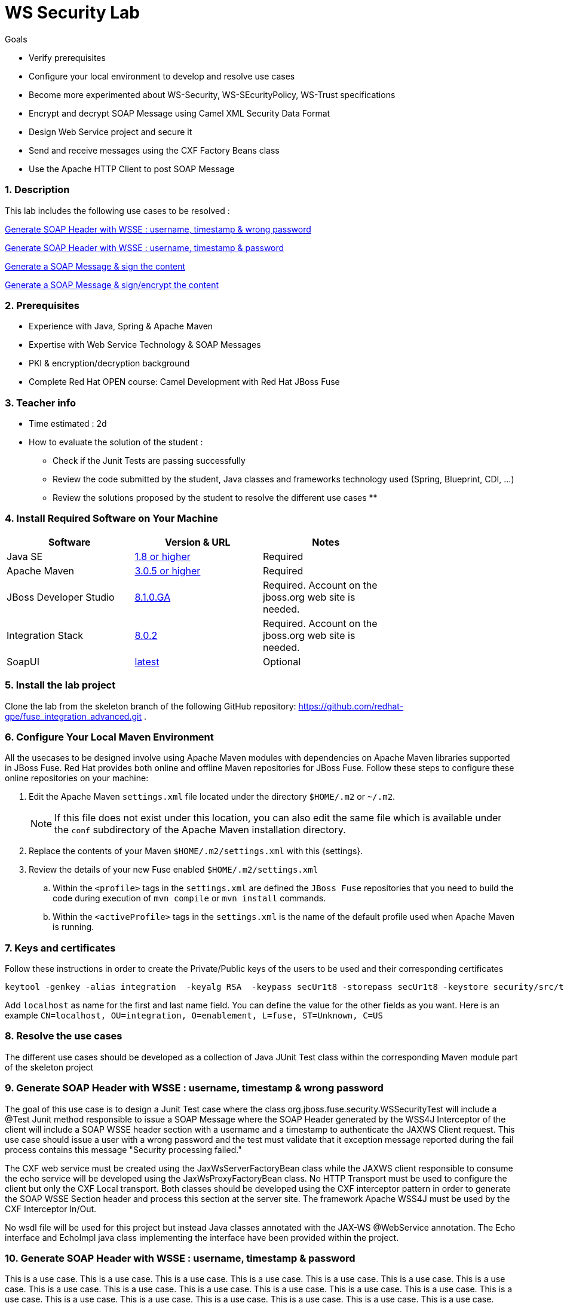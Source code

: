 :noaudio:
:sourcedir: ../../code/security-ws/src/test/java
//:toc: left

= WS Security Lab

.Goals
* Verify prerequisites
* Configure your local environment to develop and resolve use cases
* Become more experimented about WS-Security, WS-SEcurityPolicy, WS-Trust specifications
* Encrypt and decrypt SOAP Message using Camel XML Security Data Format
* Design Web Service project and secure it
* Send and receive messages using the CXF Factory Beans class
* Use the Apache HTTP Client to post SOAP Message

:numbered:

=== Description

This lab includes the following use cases to be resolved :

<<usecase1>>

<<usecase2>>

<<usecase3>>

<<usecase4>>

=== Prerequisites

* Experience with Java, Spring & Apache Maven
* Expertise with Web Service Technology & SOAP Messages
* PKI & encryption/decryption background
* Complete Red Hat OPEN course: Camel Development with Red Hat JBoss Fuse

=== Teacher info

* Time estimated : 2d

* How to evaluate the solution of the student :

** Check if the Junit Tests are passing successfully
** Review the code submitted by the student, Java classes and frameworks technology used (Spring, Blueprint, CDI, ...)
** Review the solutions proposed by the student to resolve the different use cases
**

=== Install Required Software on Your Machine

|===
| Software | Version & URL | Notes |

| Java SE | http://www.oracle.com/technetwork/java/javase/downloads/index.html[1.8 or higher] | Required |
| Apache Maven | http://maven.apache.org[3.0.5 or higher] | Required |
| JBoss Developer Studio | http://www.jboss.org/products/devstudio/overview/[8.1.0.GA] | Required. Account on the jboss.org web site is needed. |
| Integration Stack | https://devstudio.jboss.com/updates/8.0/integration-stack/[8.0.2] | Required. Account on the jboss.org web site is needed. |
| SoapUI | http://sourceforge.net/projects/soapui/files/[latest] | Optional |
|===

=== Install the lab project

Clone the lab from the skeleton branch of the following GitHub repository: https://github.com/redhat-gpe/fuse_integration_advanced.git .

=== Configure Your Local Maven Environment

All the usecases to be designed involve using Apache Maven modules with dependencies on Apache Maven libraries supported in JBoss Fuse. Red Hat provides both online and offline Maven repositories for JBoss Fuse.
Follow these steps to configure these online repositories on your machine:

. Edit the Apache Maven `settings.xml` file located under the directory `$HOME/.m2` or `~/.m2`.
+
[NOTE]
If this file does not exist under this location, you can also edit the same file which is available under the `conf` subdirectory of the Apache Maven installation directory.
. Replace the contents of your Maven `$HOME/.m2/settings.xml` with this {settings}.
. Review the details of your new Fuse enabled `$HOME/.m2/settings.xml`
.. Within the `<profile>` tags in the `settings.xml` are defined the `JBoss Fuse` repositories that you need to build the code during execution of `mvn compile` or `mvn install` commands.
.. Within the `<activeProfile>` tags in the `settings.xml` is the name of the default profile used when Apache Maven is running.


=== Keys and certificates

Follow these instructions in order to create the Private/Public keys of the users to be used and their corresponding certificates

[source]
----
keytool -genkey -alias integration  -keyalg RSA  -keypass secUr1t8 -storepass secUr1t8 -keystore security/src/test/resources/integrationstore.jks
----

Add `localhost` as name for the first and last name field. You can define the value for the other fields as you want.
Here is an example `CN=localhost, OU=integration, O=enablement, L=fuse, ST=Unknown, C=US`

=== Resolve the use cases

The different use cases should be developed as a collection of Java JUnit Test class within the corresponding Maven module part of the skeleton project

[[usecase1]]
=== Generate SOAP Header with WSSE : username, timestamp & wrong password

The goal of this use case is to design a Junit Test case where the class org.jboss.fuse.security.WSSecurityTest will include a @Test Junit method responsible to issue a SOAP Message where the SOAP Header generated by the WSS4J Interceptor of the client
will include a SOAP WSSE header section with a username and a timestamp to authenticate the JAXWS Client request.
This use case should issue a user with a wrong password and the test must validate that it exception message reported during the fail process contains this message "Security processing failed."

The CXF web service must be created using the JaxWsServerFactoryBean class while the JAXWS client responsible to consume the echo service will be developed using the JaxWsProxyFactoryBean class.
No HTTP Transport must be used to configure the client but only the CXF Local transport. Both classes should be developed using the CXF interceptor pattern in order to generate the SOAP WSSE Section header
and process this section at the server site. The framework Apache WSS4J must be used by the CXF Interceptor In/Out.

No wsdl file will be used for this project but instead Java classes annotated with the JAX-WS @WebService annotation. The Echo interface and EchoImpl java class implementing the interface have been provided within the project.

// [source,java]
// ----
// include::{sourcedir}/org/jboss/fuse/security/wssecurity/WSSecurityTest.java[lines=90..107]
// ----

[[usecase2]]
=== Generate SOAP Header with WSSE : username, timestamp & password

This is a use case. This is a use case. This is a use case. This is a use case.
This is a use case. This is a use case. This is a use case. This is a use case.
This is a use case. This is a use case. This is a use case. This is a use case.
This is a use case. This is a use case. This is a use case. This is a use case.
This is a use case. This is a use case. This is a use case. This is a use case.

This is a use case. This is a use case. This is a use case. This is a use case.
This is a use case. This is a use case. This is a use case. This is a use case.
This is a use case. This is a use case. This is a use case. This is a use case.
This is a use case. This is a use case. This is a use case. This is a use case.
This is a use case. This is a use case. This is a use case. This is a use case.

[[usecase3]]
=== Generate a SOAP Message & sign the content

This is a use case. This is a use case. This is a use case. This is a use case.
This is a use case. This is a use case. This is a use case. This is a use case.
This is a use case. This is a use case. This is a use case. This is a use case.
This is a use case. This is a use case. This is a use case. This is a use case.
This is a use case. This is a use case. This is a use case. This is a use case.

This is a use case. This is a use case. This is a use case. This is a use case.
This is a use case. This is a use case. This is a use case. This is a use case.
This is a use case. This is a use case. This is a use case. This is a use case.
This is a use case. This is a use case. This is a use case. This is a use case.
This is a use case. This is a use case. This is a use case. This is a use case.

[[usecase4]]
=== Generate a SOAP Message & sign/encrypt the content

This is a use case. This is a use case. This is a use case. This is a use case.
This is a use case. This is a use case. This is a use case. This is a use case.
This is a use case. This is a use case. This is a use case. This is a use case.
This is a use case. This is a use case. This is a use case. This is a use case.
This is a use case. This is a use case. This is a use case. This is a use case.

This is a use case. This is a use case. This is a use case. This is a use case.
This is a use case. This is a use case. This is a use case. This is a use case.
This is a use case. This is a use case. This is a use case. This is a use case.
This is a use case. This is a use case. This is a use case. This is a use case.
This is a use case. This is a use case. This is a use case. This is a use case.
ifdef::showScript[]


endif::showScript[]
